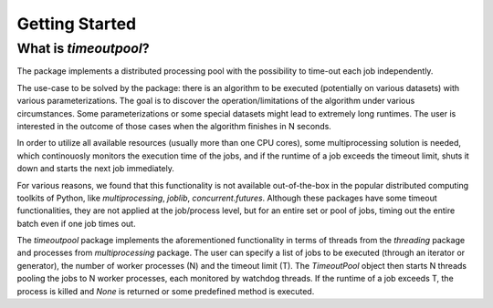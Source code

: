 Getting Started
***************

What is `timeoutpool`?
========================

The package implements a distributed processing pool with the possibility to time-out each job independently.

The use-case to be solved by the package: there is an algorithm to be executed (potentially on various datasets) with various parameterizations. The goal is to discover the operation/limitations of the algorithm under various circumstances. Some parameterizations or some special datasets might lead to extremely long runtimes. The user is interested in the outcome of those cases when the algorithm finishes in N seconds.

In order to utilize all available resources (usually more than one CPU cores), some multiprocessing solution is needed, which continouosly monitors the execution time of the jobs, and if the runtime of a job exceeds the timeout limit, shuts it down and starts the next job immediately.

For various reasons, we found that this functionality is not available out-of-the-box in the popular distributed computing toolkits of Python, like `multiprocessing`, `joblib`, `concurrent.futures`. Although these packages have some timeout functionalities, they are not applied at the job/process level, but for an entire set or pool of jobs, timing out the entire batch even if one job times out.

The `timeoutpool` package implements the aforementioned functionality in terms of threads from the `threading` package and processes from `multiprocessing` package. The user can specify a list of jobs to be executed (through an iterator or generator), the number of worker processes (N) and the timeout limit (T). The `TimeoutPool` object then starts N threads pooling the jobs to N worker processes, each monitored by watchdog threads. If the runtime of a job exceeds T, the process is killed and `None` is returned or some predefined method is executed.
